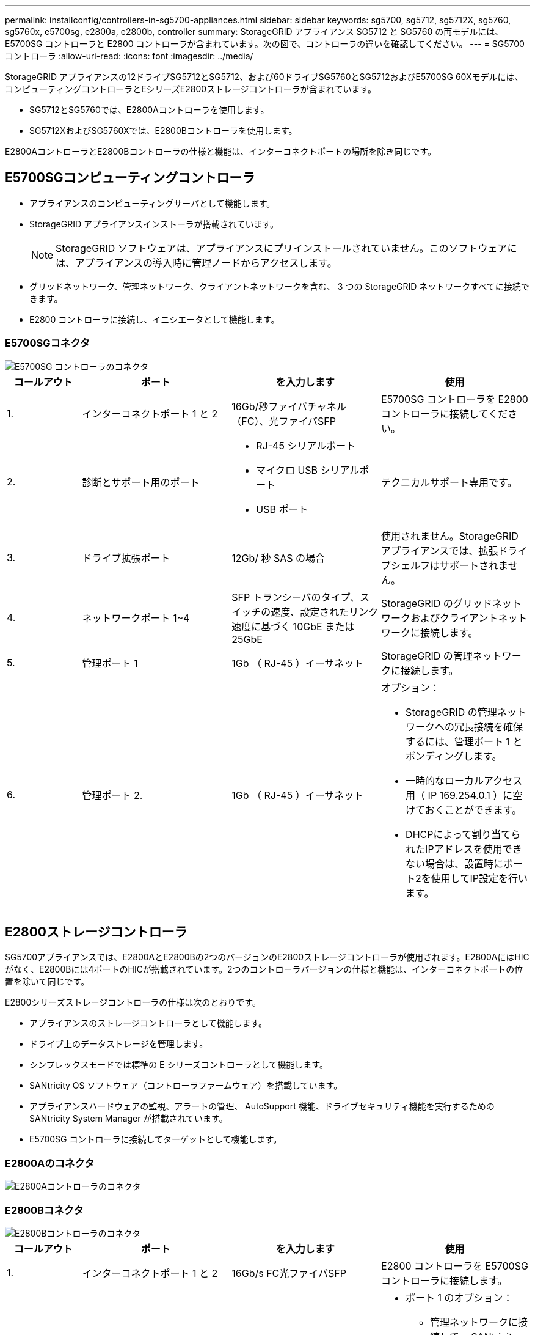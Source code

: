 ---
permalink: installconfig/controllers-in-sg5700-appliances.html 
sidebar: sidebar 
keywords: sg5700, sg5712, sg5712X, sg5760, sg5760x, e5700sg, e2800a, e2800b, controller 
summary: StorageGRID アプライアンス SG5712 と SG5760 の両モデルには、 E5700SG コントローラと E2800 コントローラが含まれています。次の図で、コントローラの違いを確認してください。 
---
= SG5700コントローラ
:allow-uri-read: 
:icons: font
:imagesdir: ../media/


[role="lead"]
StorageGRID アプライアンスの12ドライブSG5712とSG5712、および60ドライブSG5760とSG5712およびE5700SG 60Xモデルには、コンピューティングコントローラとEシリーズE2800ストレージコントローラが含まれています。

* SG5712とSG5760では、E2800Aコントローラを使用します。
* SG5712XおよびSG5760Xでは、E2800Bコントローラを使用します。


E2800AコントローラとE2800Bコントローラの仕様と機能は、インターコネクトポートの場所を除き同じです。



== E5700SGコンピューティングコントローラ

* アプライアンスのコンピューティングサーバとして機能します。
* StorageGRID アプライアンスインストーラが搭載されています。
+

NOTE: StorageGRID ソフトウェアは、アプライアンスにプリインストールされていません。このソフトウェアには、アプライアンスの導入時に管理ノードからアクセスします。

* グリッドネットワーク、管理ネットワーク、クライアントネットワークを含む、 3 つの StorageGRID ネットワークすべてに接続できます。
* E2800 コントローラに接続し、イニシエータとして機能します。




=== E5700SGコネクタ

image::../media/e5700sg_controller_with_callouts.gif[E5700SG コントローラのコネクタ]

[cols="1a,2a,2a,2a"]
|===
| コールアウト | ポート | を入力します | 使用 


 a| 
1.
 a| 
インターコネクトポート 1 と 2
 a| 
16Gb/秒ファイバチャネル（FC）、光ファイバSFP
 a| 
E5700SG コントローラを E2800 コントローラに接続してください。



 a| 
2.
 a| 
診断とサポート用のポート
 a| 
* RJ-45 シリアルポート
* マイクロ USB シリアルポート
* USB ポート

 a| 
テクニカルサポート専用です。



 a| 
3.
 a| 
ドライブ拡張ポート
 a| 
12Gb/ 秒 SAS の場合
 a| 
使用されません。StorageGRID アプライアンスでは、拡張ドライブシェルフはサポートされません。



 a| 
4.
 a| 
ネットワークポート 1~4
 a| 
SFP トランシーバのタイプ、スイッチの速度、設定されたリンク速度に基づく 10GbE または 25GbE
 a| 
StorageGRID のグリッドネットワークおよびクライアントネットワークに接続します。



 a| 
5.
 a| 
管理ポート 1
 a| 
1Gb （ RJ-45 ）イーサネット
 a| 
StorageGRID の管理ネットワークに接続します。



 a| 
6.
 a| 
管理ポート 2.
 a| 
1Gb （ RJ-45 ）イーサネット
 a| 
オプション：

* StorageGRID の管理ネットワークへの冗長接続を確保するには、管理ポート 1 とボンディングします。
* 一時的なローカルアクセス用（ IP 169.254.0.1 ）に空けておくことができます。
* DHCPによって割り当てられたIPアドレスを使用できない場合は、設置時にポート2を使用してIP設定を行います。


|===


== E2800ストレージコントローラ

SG5700アプライアンスでは、E2800AとE2800Bの2つのバージョンのE2800ストレージコントローラが使用されます。E2800AにはHICがなく、E2800Bには4ポートのHICが搭載されています。2つのコントローラバージョンの仕様と機能は、インターコネクトポートの位置を除いて同じです。

E2800シリーズストレージコントローラの仕様は次のとおりです。

* アプライアンスのストレージコントローラとして機能します。
* ドライブ上のデータストレージを管理します。
* シンプレックスモードでは標準の E シリーズコントローラとして機能します。
* SANtricity OS ソフトウェア（コントローラファームウェア）を搭載しています。
* アプライアンスハードウェアの監視、アラートの管理、 AutoSupport 機能、ドライブセキュリティ機能を実行するための SANtricity System Manager が搭載されています。
* E5700SG コントローラに接続してターゲットとして機能します。




=== E2800Aのコネクタ

image::../media/e2800_controller_with_callouts.gif[E2800Aコントローラのコネクタ]



=== E2800Bコネクタ

image::../media/e2800B_controller_with_callouts.gif[E2800Bコントローラのコネクタ]

[cols="1a,2a,2a,2a"]
|===
| コールアウト | ポート | を入力します | 使用 


 a| 
1.
 a| 
インターコネクトポート 1 と 2
 a| 
16Gb/s FC光ファイバSFP
 a| 
E2800 コントローラを E5700SG コントローラに接続します。



 a| 
2.
 a| 
管理ポート 1 と 2
 a| 
1Gb （ RJ-45 ）イーサネット
 a| 
* ポート 1 のオプション：
+
** 管理ネットワークに接続して、 SANtricity System Manager に TCP/IP で直接アクセスできるようにします
** スイッチポートと IP アドレスを保存する場合は、有線を使用しないでください。SANtricity System Manager には、グリッドマネージャまたはストレージグリッドアプライアンスインストーラの UI を使用してアクセスします。




* 注 * ：正確なログタイムスタンプのための NTP 同期など、オプションの SANtricity 機能の一部は、ポート 1 を有線接続しないままにする場合は使用できません。

* 注：ポート 1 を有線接続しない場合は、 StorageGRID 11.5 以降および SANtricity 11.70 以降が必要です。

* ポート 2 はテクニカルサポート専用です。




 a| 
3.
 a| 
診断とサポート用のポート
 a| 
* RJ-45 シリアルポート
* マイクロ USB シリアルポート
* USB ポート

 a| 
テクニカルサポート専用です。



 a| 
4.
 a| 
ドライブ拡張ポート
 a| 
12Gb/ 秒 SAS の場合
 a| 
使用されません。

|===